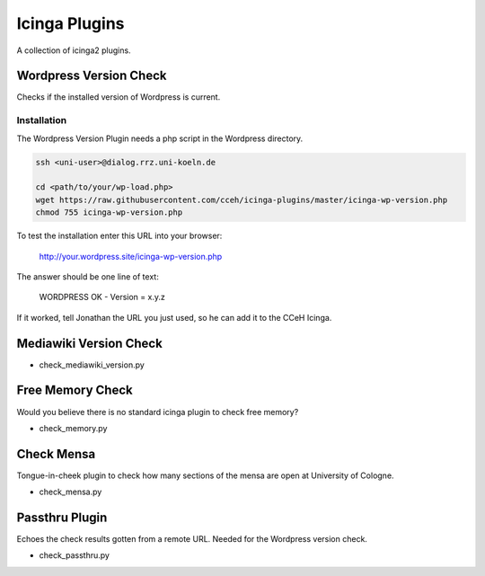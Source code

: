 ================
 Icinga Plugins
================

A collection of icinga2 plugins.


Wordpress Version Check
=======================

Checks if the installed version of Wordpress is current.

Installation
------------

The Wordpress Version Plugin needs a php script in the Wordpress directory.

.. code-block:: bash

   ssh <uni-user>@dialog.rrz.uni-koeln.de

   cd <path/to/your/wp-load.php>
   wget https://raw.githubusercontent.com/cceh/icinga-plugins/master/icinga-wp-version.php
   chmod 755 icinga-wp-version.php

To test the installation enter this URL into your browser:

   http://your.wordpress.site/icinga-wp-version.php

The answer should be one line of text:

   WORDPRESS OK - Version = x.y.z

If it worked, tell Jonathan the URL you just used, so he can add it to the CCeH
Icinga.


Mediawiki Version Check
=======================

* check_mediawiki_version.py


Free Memory Check
=================

Would you believe there is no standard icinga plugin to check free memory?

* check_memory.py


Check Mensa
===========

Tongue-in-cheek plugin to check how many sections of the mensa are open at
University of Cologne.

* check_mensa.py


Passthru Plugin
===============

Echoes the check results gotten from a remote URL.  Needed for the Wordpress
version check.

* check_passthru.py
